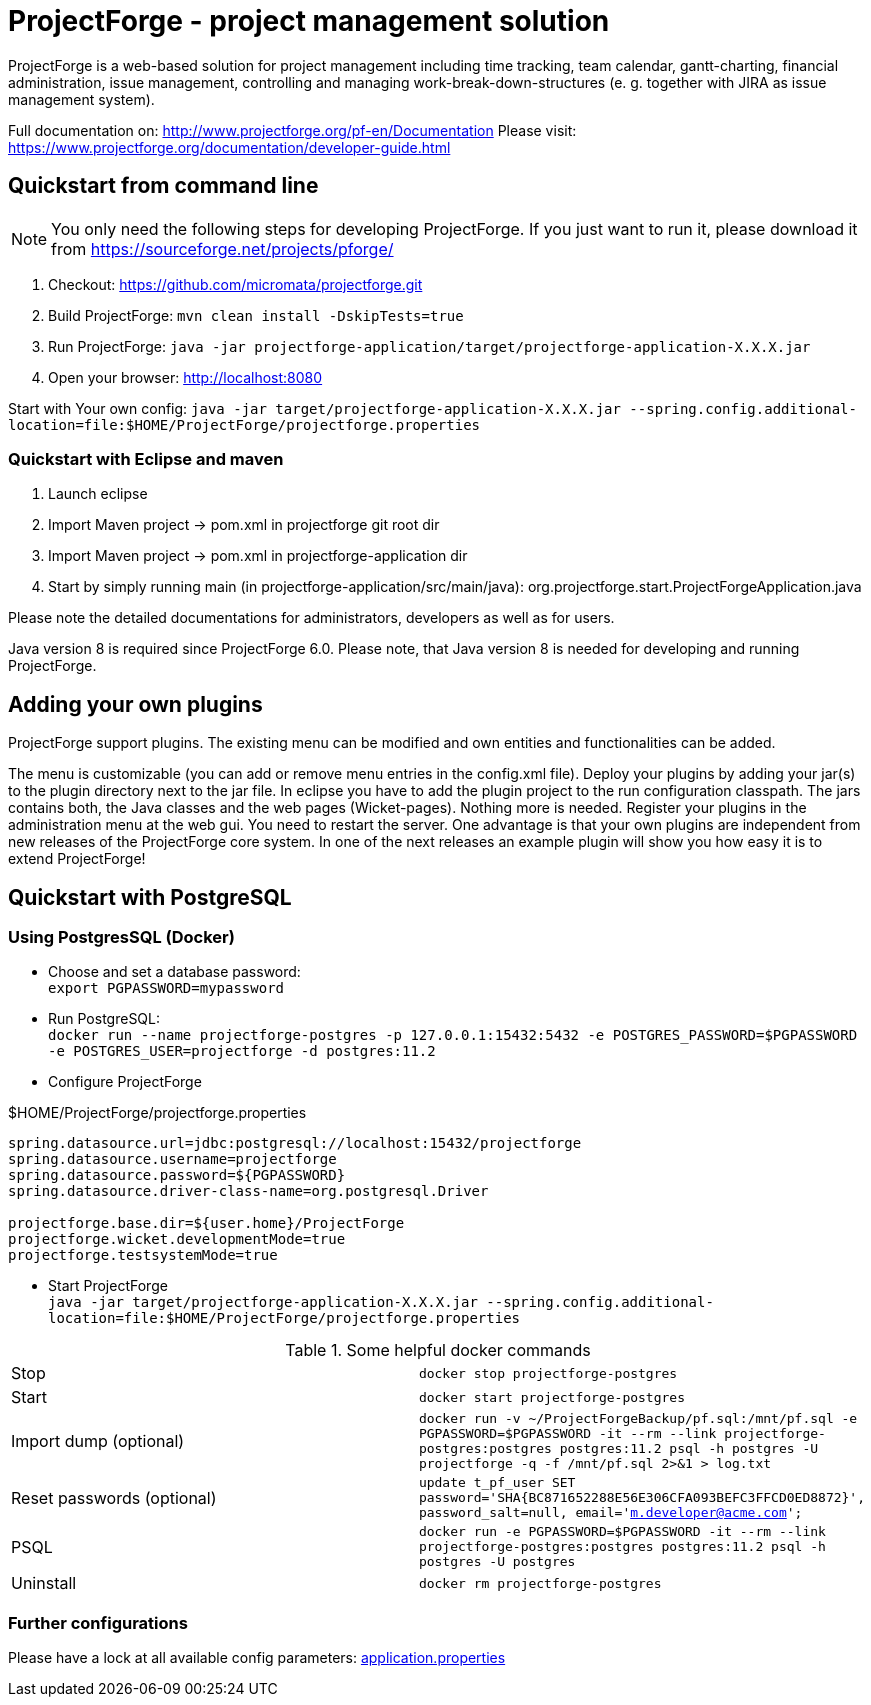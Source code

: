 = ProjectForge - project management solution

ProjectForge is a web-based solution for project management including time tracking, team calendar, gantt-charting, financial administration, issue management,
controlling and managing work-break-down-structures (e. g. together with JIRA as issue management system).

Full documentation on: http://www.projectforge.org/pf-en/Documentation
Please visit: https://www.projectforge.org/documentation/developer-guide.html

== Quickstart from command line

[NOTE]
====
You only need the following steps for developing ProjectForge.
If you just want to run it, please download it from https://sourceforge.net/projects/pforge/
====

1. Checkout:  
   https://github.com/micromata/projectforge.git
2. Build ProjectForge:  
   `mvn clean install -DskipTests=true`
3. Run ProjectForge:
   `java -jar projectforge-application/target/projectforge-application-X.X.X.jar`
4. Open your browser:
   http://localhost:8080

Start with Your own config: `java -jar target/projectforge-application-X.X.X.jar --spring.config.additional-location=file:$HOME/ProjectForge/projectforge.properties`

=== Quickstart with Eclipse and maven

1. Launch eclipse
2. Import Maven project -> pom.xml in projectforge git root dir
3. Import Maven project -> pom.xml in projectforge-application dir
4. Start by simply running main (in projectforge-application/src/main/java):
   org.projectforge.start.ProjectForgeApplication.java

Please note the detailed documentations for administrators, developers as well as for users.

Java version 8 is required since ProjectForge 6.0.
Please note, that Java version 8 is needed for developing and running ProjectForge.

== Adding your own plugins
ProjectForge support plugins. The existing menu can be modified and own entities and functionalities can be added.

The menu is customizable (you can add or remove menu entries in the config.xml file).
Deploy your plugins by adding your jar(s) to the plugin directory next to the jar file. In eclipse you have to add the plugin project to the run configuration classpath. The jars contains both, the Java classes and the web pages (Wicket-pages). Nothing more is needed.
Register your plugins in the administration menu at the web gui. You need to restart the server.
One advantage is that your own plugins are independent from new releases of the ProjectForge core system. In one of the next releases an example plugin will show you how easy it is to extend ProjectForge!

== Quickstart with PostgreSQL

=== Using PostgresSQL (Docker)

* Choose and set a database password: +
 `export PGPASSWORD=mypassword`
* Run PostgreSQL: +
`docker run --name projectforge-postgres -p 127.0.0.1:15432:5432 -e POSTGRES_PASSWORD=$PGPASSWORD -e POSTGRES_USER=projectforge -d postgres:11.2`
* Configure ProjectForge

.$HOME/ProjectForge/projectforge.properties
----
spring.datasource.url=jdbc:postgresql://localhost:15432/projectforge
spring.datasource.username=projectforge
spring.datasource.password=${PGPASSWORD}
spring.datasource.driver-class-name=org.postgresql.Driver

projectforge.base.dir=${user.home}/ProjectForge
projectforge.wicket.developmentMode=true
projectforge.testsystemMode=true
----

* Start ProjectForge +
`java -jar target/projectforge-application-X.X.X.jar --spring.config.additional-location=file:$HOME/ProjectForge/projectforge.properties`

.Some helpful docker commands
|===
|Stop|`docker stop projectforge-postgres`
|Start|`docker start projectforge-postgres`
|Import dump (optional)|`docker run -v ~/ProjectForgeBackup/pf.sql:/mnt/pf.sql -e PGPASSWORD=$PGPASSWORD -it --rm --link projectforge-postgres:postgres postgres:11.2 psql -h postgres -U projectforge -q -f /mnt/pf.sql  2>&1 > log.txt`
|Reset passwords (optional)|`update t_pf_user SET password='SHA{BC871652288E56E306CFA093BEFC3FFCD0ED8872}', password_salt=null, email='m.developer@acme.com';`
|PSQL|`docker run -e PGPASSWORD=$PGPASSWORD -it --rm --link projectforge-postgres:postgres postgres:11.2 psql -h postgres -U postgres`
|Uninstall|`docker rm projectforge-postgres`
|===


=== Further configurations

Please have a lock at all available config parameters: https://github.com/micromata/projectforge/blob/develop/projectforge-application/src/main/resources/application.properties[application.properties]
